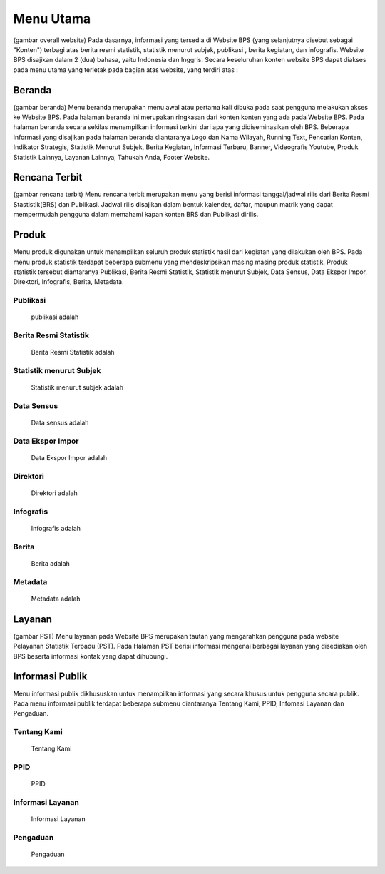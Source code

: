 Menu Utama
==========
(gambar overall website)
Pada dasarnya, informasi yang tersedia di Website BPS (yang selanjutnya disebut sebagai "Konten") terbagi atas berita resmi statistik, statistik menurut subjek, publikasi , berita kegiatan, dan infografis. Website BPS disajikan dalam 2 (dua) bahasa, yaitu Indonesia dan Inggris. Secara keseluruhan konten website BPS dapat diakses pada menu utama yang terletak pada bagian atas website, yang terdiri atas : 

Beranda
-------
(gambar beranda)
Menu beranda merupakan menu awal atau pertama kali dibuka pada saat pengguna melakukan akses ke Website BPS. Pada halaman beranda ini merupakan ringkasan dari konten konten yang ada pada Website BPS. Pada halaman beranda secara sekilas menampilkan informasi terkini dari apa yang didiseminasikan oleh BPS. Beberapa informasi yang disajikan pada halaman beranda diantaranya Logo dan Nama Wilayah​, Running Text​, Pencarian Konten, Indikator Strategis​, Statistik Menurut Subjek​, Berita Kegiatan​, Informasi Terbaru​, Banner​, Videografis Youtube​, Produk Statistik Lainnya​, Layanan Lainnya​, Tahukah Anda​, Footer Website. 

Rencana Terbit
--------------
(gambar rencana terbit)
Menu rencana terbit merupakan menu yang berisi informasi tanggal/jadwal rilis dari Berita Resmi Stastistik(BRS) dan Publikasi. Jadwal rilis disajikan dalam bentuk kalender, daftar, maupun matrik yang dapat mempermudah pengguna dalam memahami kapan konten BRS dan Publikasi dirilis.

Produk
------
Menu produk digunakan untuk menampilkan seluruh produk statistik hasil dari kegiatan yang dilakukan oleh BPS. Pada menu produk statistik terdapat beberapa submenu yang mendeskripsikan masing masing produk statistik. Produk statistik tersebut diantaranya Publikasi, Berita Resmi Statistik, Statistik menurut Subjek, Data Sensus, Data Ekspor Impor, Direktori, Infografis, Berita, Metadata. 

Publikasi
~~~~~~~~~
    publikasi adalah

Berita Resmi Statistik
~~~~~~~~~~~~~~~~~~~~~~~
    Berita Resmi Statistik adalah

Statistik menurut Subjek
~~~~~~~~~~~~~~~~~~~~~~~
    Statistik menurut subjek adalah

Data Sensus
~~~~~~~~~~~
    Data sensus adalah

Data Ekspor Impor
~~~~~~~~~~~~~~~~~
    Data Ekspor Impor adalah

Direktori
~~~~~~~~~
    Direktori adalah

Infografis
~~~~~~~~~~
    Infografis adalah 

Berita
~~~~~~
    Berita adalah 

Metadata
~~~~~~~~
    Metadata adalah

Layanan
-------
(gambar PST)
Menu layanan pada Website BPS merupakan tautan yang mengarahkan pengguna pada website Pelayanan Statistik Terpadu (PST). Pada Halaman PST berisi informasi mengenai berbagai layanan yang disediakan oleh BPS beserta informasi kontak yang dapat dihubungi.

Informasi Publik
----------------
Menu informasi publik dikhususkan untuk menampilkan informasi yang secara khusus untuk pengguna secara publik. Pada menu informasi publik terdapat beberapa submenu diantaranya Tentang Kami, PPID, Infomasi Layanan dan Pengaduan.

Tentang Kami
~~~~~~~~~~~~
    Tentang Kami

PPID
~~~~~~~~~~~~
    PPID

Informasi Layanan
~~~~~~~~~~~~
    Informasi Layanan

Pengaduan
~~~~~~~~~~~~
    Pengaduan
